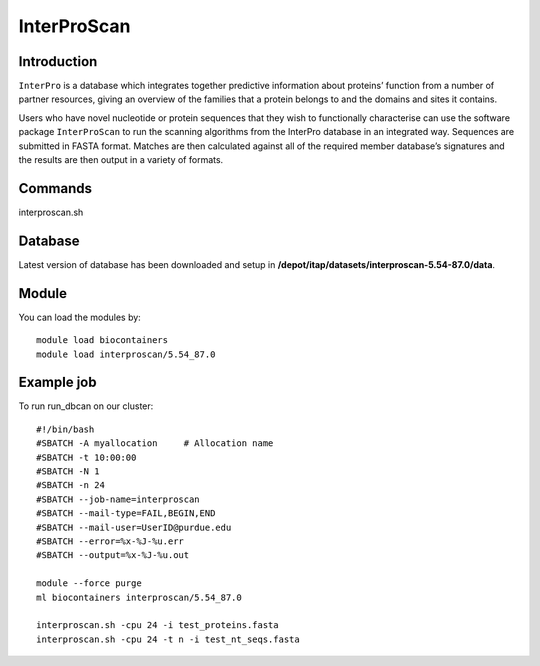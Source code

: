 .. _backbone-label:  
InterProScan
============================== 

Introduction
~~~~~~~
``InterPro`` is a database which integrates together predictive information about proteins’ function from a number of partner resources, giving an overview of the families that a protein belongs to and the domains and sites it contains.

Users who have novel nucleotide or protein sequences that they wish to functionally characterise can use the software package ``InterProScan`` to run the scanning algorithms from the InterPro database in an integrated way. Sequences are submitted in FASTA format. Matches are then calculated against all of the required member database’s signatures and the results are then output in a variety of formats. 

Commands
~~~~~ 
interproscan.sh

Database
~~~~~~
Latest version of database has been downloaded and setup in **/depot/itap/datasets/interproscan-5.54-87.0/data**. 

Module
~~~~~~~
You can load the modules by::
    
    module load biocontainers
    module load interproscan/5.54_87.0

Example job
~~~~~~~
To run run_dbcan on our cluster::

    #!/bin/bash
    #SBATCH -A myallocation     # Allocation name 
    #SBATCH -t 10:00:00
    #SBATCH -N 1
    #SBATCH -n 24
    #SBATCH --job-name=interproscan
    #SBATCH --mail-type=FAIL,BEGIN,END
    #SBATCH --mail-user=UserID@purdue.edu
    #SBATCH --error=%x-%J-%u.err
    #SBATCH --output=%x-%J-%u.out

    module --force purge
    ml biocontainers interproscan/5.54_87.0
    
    interproscan.sh -cpu 24 -i test_proteins.fasta
    interproscan.sh -cpu 24 -t n -i test_nt_seqs.fasta
    

.. _Github: https://github.com/linnabrown/run_dbcan
